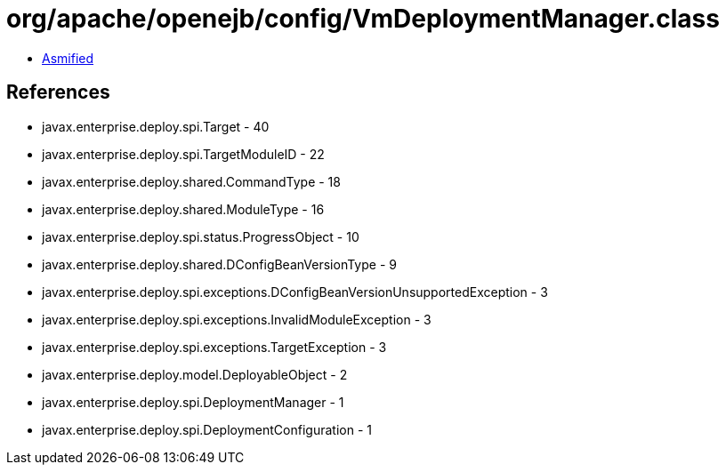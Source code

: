 = org/apache/openejb/config/VmDeploymentManager.class

 - link:VmDeploymentManager-asmified.java[Asmified]

== References

 - javax.enterprise.deploy.spi.Target - 40
 - javax.enterprise.deploy.spi.TargetModuleID - 22
 - javax.enterprise.deploy.shared.CommandType - 18
 - javax.enterprise.deploy.shared.ModuleType - 16
 - javax.enterprise.deploy.spi.status.ProgressObject - 10
 - javax.enterprise.deploy.shared.DConfigBeanVersionType - 9
 - javax.enterprise.deploy.spi.exceptions.DConfigBeanVersionUnsupportedException - 3
 - javax.enterprise.deploy.spi.exceptions.InvalidModuleException - 3
 - javax.enterprise.deploy.spi.exceptions.TargetException - 3
 - javax.enterprise.deploy.model.DeployableObject - 2
 - javax.enterprise.deploy.spi.DeploymentManager - 1
 - javax.enterprise.deploy.spi.DeploymentConfiguration - 1
